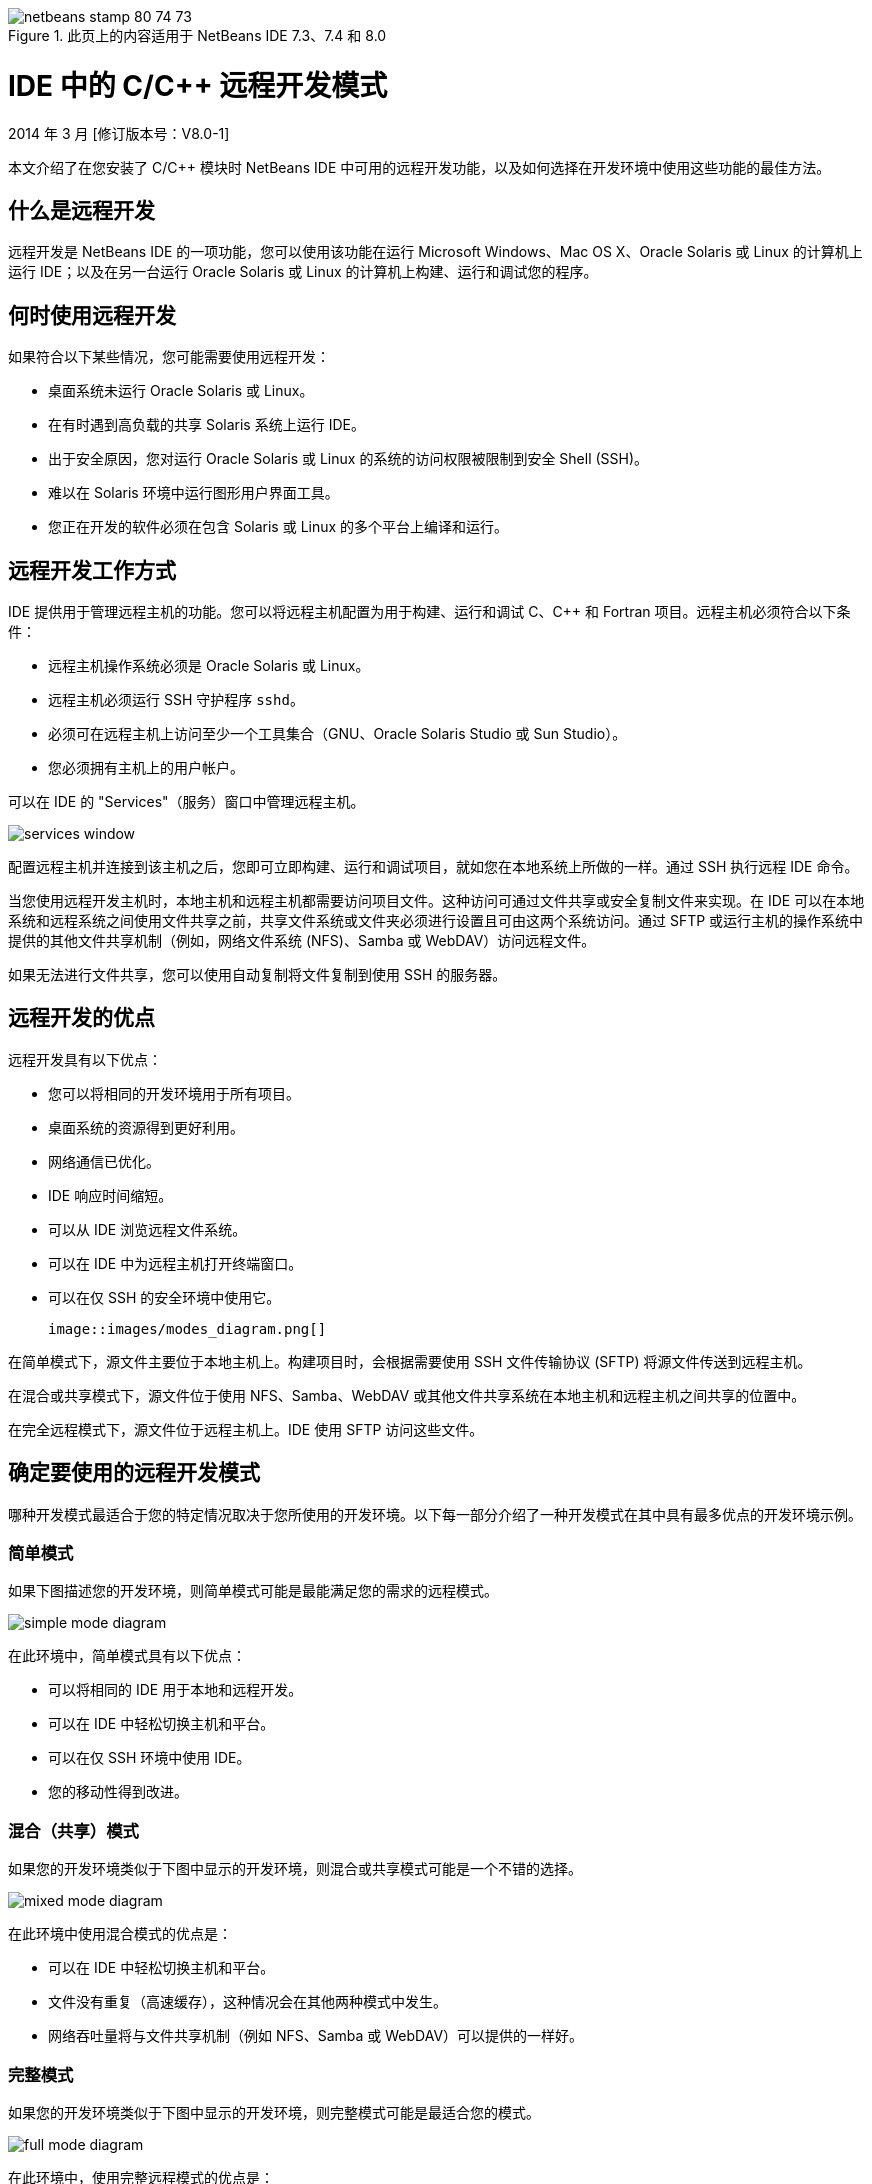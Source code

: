 // 
//     Licensed to the Apache Software Foundation (ASF) under one
//     or more contributor license agreements.  See the NOTICE file
//     distributed with this work for additional information
//     regarding copyright ownership.  The ASF licenses this file
//     to you under the Apache License, Version 2.0 (the
//     "License"); you may not use this file except in compliance
//     with the License.  You may obtain a copy of the License at
// 
//       http://www.apache.org/licenses/LICENSE-2.0
// 
//     Unless required by applicable law or agreed to in writing,
//     software distributed under the License is distributed on an
//     "AS IS" BASIS, WITHOUT WARRANTIES OR CONDITIONS OF ANY
//     KIND, either express or implied.  See the License for the
//     specific language governing permissions and limitations
//     under the License.
//

image::images/netbeans-stamp-80-74-73.png[title="此页上的内容适用于 NetBeans IDE 7.3、7.4 和 8.0"]

= IDE 中的 C/C++ 远程开发模式
:jbake-type: tutorial
:jbake-tags: tutorials 
:jbake-status: published
:syntax: true
:toc: left
:toc-title:
:description: IDE 中的 C/C++ 远程开发模式 - Apache NetBeans
:keywords: Apache NetBeans, Tutorials, IDE 中的 C/C++ 远程开发模式

2014 年 3 月 [修订版本号：V8.0-1]

本文介绍了在您安装了 C/C++ 模块时 NetBeans IDE 中可用的远程开发功能，以及如何选择在开发环境中使用这些功能的最佳方法。













== 什么是远程开发

远程开发是 NetBeans IDE 的一项功能，您可以使用该功能在运行 Microsoft Windows、Mac OS X、Oracle Solaris 或 Linux 的计算机上运行 IDE；以及在另一台运行 Oracle Solaris 或 Linux 的计算机上构建、运行和调试您的程序。


== 何时使用远程开发

如果符合以下某些情况，您可能需要使用远程开发：

* 桌面系统未运行 Oracle Solaris 或 Linux。

* 在有时遇到高负载的共享 Solaris 系统上运行 IDE。

* 出于安全原因，您对运行 Oracle Solaris 或 Linux 的系统的访问权限被限制到安全 Shell (SSH)。

* 难以在 Solaris 环境中运行图形用户界面工具。

* 您正在开发的软件必须在包含 Solaris 或 Linux 的多个平台上编译和运行。


== 远程开发工作方式

IDE 提供用于管理远程主机的功能。您可以将远程主机配置为用于构建、运行和调试 C、C++ 和 Fortran 项目。远程主机必须符合以下条件：

* 远程主机操作系统必须是 Oracle Solaris 或 Linux。

* 远程主机必须运行 SSH 守护程序 `sshd`。

* 必须可在远程主机上访问至少一个工具集合（GNU、Oracle Solaris Studio 或 Sun Studio）。

* 您必须拥有主机上的用户帐户。

可以在 IDE 的 "Services"（服务）窗口中管理远程主机。

image::images/services_window.png[]

配置远程主机并连接到该主机之后，您即可立即构建、运行和调试项目，就如您在本地系统上所做的一样。通过 SSH 执行远程 IDE 命令。

当您使用远程开发主机时，本地主机和远程主机都需要访问项目文件。这种访问可通过文件共享或安全复制文件来实现。在 IDE 可以在本地系统和远程系统之间使用文件共享之前，共享文件系统或文件夹必须进行设置且可由这两个系统访问。通过 SFTP 或运行主机的操作系统中提供的其他文件共享机制（例如，网络文件系统 (NFS)、Samba 或 WebDAV）访问远程文件。

如果无法进行文件共享，您可以使用自动复制将文件复制到使用 SSH 的服务器。


== 远程开发的优点

远程开发具有以下优点：

* 您可以将相同的开发环境用于所有项目。

* 桌面系统的资源得到更好利用。

* 网络通信已优化。

* IDE 响应时间缩短。

* 可以从 IDE 浏览远程文件系统。

* 可以在 IDE 中为远程主机打开终端窗口。

* 可以在仅 SSH 的安全环境中使用它。

 image::images/modes_diagram.png[]

在简单模式下，源文件主要位于本地主机上。构建项目时，会根据需要使用 SSH 文件传输协议 (SFTP) 将源文件传送到远程主机。

在混合或共享模式下，源文件位于使用 NFS、Samba、WebDAV 或其他文件共享系统在本地主机和远程主机之间共享的位置中。

在完全远程模式下，源文件位于远程主机上。IDE 使用 SFTP 访问这些文件。


== 确定要使用的远程开发模式

哪种开发模式最适合于您的特定情况取决于您所使用的开发环境。以下每一部分介绍了一种开发模式在其中具有最多优点的开发环境示例。


=== 简单模式

如果下图描述您的开发环境，则简单模式可能是最能满足您的需求的远程模式。

image::images/simple_mode_diagram.png[]

在此环境中，简单模式具有以下优点：

* 可以将相同的 IDE 用于本地和远程开发。

* 可以在 IDE 中轻松切换主机和平台。

* 可以在仅 SSH 环境中使用 IDE。

* 您的移动性得到改进。


=== 混合（共享）模式

如果您的开发环境类似于下图中显示的开发环境，则混合或共享模式可能是一个不错的选择。

image::images/mixed_mode_diagram.png[]

在此环境中使用混合模式的优点是：

* 可以在 IDE 中轻松切换主机和平台。

* 文件没有重复（高速缓存），这种情况会在其他两种模式中发生。

* 网络吞吐量将与文件共享机制（例如 NFS、Samba 或 WebDAV）可以提供的一样好。


=== 完整模式

如果您的开发环境类似于下图中显示的开发环境，则完整模式可能是最适合您的模式。

image::images/full_mode_diagram.png[]

在此环境中，使用完整远程模式的优点是：

* 从使用 X-window 转发或 VNC 迁移几乎是无缝的。

* IDE 响应时间缩短。

* 减少对开发主机资源的依赖。

* 开发主机上的负载变小，从而减少 Oracle Solaris 上的负载。

* 可以从远程二进制文件创建新的远程项目。


== 选择远程开发模式

使用的远程开发模式由远程构建主机的配置方式确定，但也由您在 IDE 中访问项目的方式确定。

对于每种模式，您必须首先配置远程构建主机，如 link:./remotedev-tutorial.html[+C/C++ 远程开发教程+]和 IDE 帮助中所述。

您可以在 IDE 中使用 "Host Properties"（主机属性）对话框为远程主机选择简单模式或混合模式，以指定在您使用主机时应如何访问项目文件。

打开 "Services"（服务）窗口，展开 "C/C++ Build Hosts"（C/C++ 构建主机）节点，右键单击远程主机并选择 "Properties"（属性）。

image::images/host_properties_dialog.png[]


=== 简单模式

对于简单模式，将 "Access project files via"（项目文件访问方式）设置为 "Automatic copying"（自动复制）。

您可以右键单击项目，选择 "Set Build Host"（设置构建主机），然后选择您已配置为通过自动复制访问项目文件的远程主机。然后，您使用的就是简单远程开发模式。构建项目时，会自动将项目文件复制到远程主机上的 NetBeans 用户目录。


=== 混合模式

对于混合模式，将 "Access project files via"（项目文件访问方式）设置为 "System level file sharing"（系统级别文件共享）。

您可以右键单击项目，选择 "Set Build Host"（设置构建主机），然后选择您已配置为通过系统级别文件共享访问项目文件的远程主机。然后，您使用的就是混合远程开发模式。构建项目时，项目文件的位置不变，因为可从本地主机和远程构建主机访问这些文件。


=== 完整远程模式

要在 IDE 中使用完整远程模式，请使用以下部分中描述的“远程开发”工具栏。


== 使用工具栏进行完整远程开发

在完整远程模式中，您可以通过本地主机上运行的 IDE 使用远程开发工具栏来处理位于远程主机上的项目。

下图中显示了该工具栏。

image::images/RemoteToolbar.gif[] 

如果您在 IDE 中看不到该工具栏，则可以通过选择 "View"（视图）> "Toolbars"（工具栏）> "Remote"（远程）来显示它。

您可以使用远程工具栏来选择已配置的远程主机并处理远程主机上的项目和文件，就如您在本地一样。

使用下表中所述的图标。

|===
|image::images/connected24.gif[]
 |

连接状态。单击该图标可连接到在该图标旁的列表中选定的服务器。如果您已连接，则可以单击该图标来断开与服务器的连接。

该图标通过在连接时变为绿色、在未连接时变为红色来指示连接状态。

 

|image::images/newProject24.gif[]
 |

创建远程项目。单击该图标可在当前连接的主机上创建新项目。

默认情况下，在远程主机上的 `~/NetBeansProjects` 目录中创建项目。

 

|image::images/openProject24.gif[]
 |

打开远程项目。单击该图标可在当前连接的主机上打开现有项目。

您可以浏览到远程文件系统上的项目。

 

|image::images/openFile24.gif[]
 |

打开远程文件。单击该图标可在当前连接的主机上打开文件。

您可以浏览到远程文件系统上的文件。

 
|===


== 高速缓存和安全性

为提供对远程文件的快速访问，IDE 在本地系统上使用磁盘高速缓存。该高速缓存位于 `_userdir_/var/cache/remote-files` 中，其中 `_userdir_` 对于用户唯一，并且其位置因运行 IDE 的平台不同而异。

可在 link:http://wiki.netbeans.org/FaqWhatIsUserdir[+http://wiki.netbeans.org/FaqWhatIsUserdir+] 处查看 `_userdir_` 的描述和每个平台的位置。

在简单模式和共享模式中使用远程开发时，将仅通过本地高速缓存访问系统头文件，因此不存在安全风险。

在完整远程模式中，尽管文件位于远程主机上，但是在本地计算机上对项目进行解析。因为要访问源文件以进行解析，所以会在本地主机上的 `_userdir_/var/cache/remote-files` 中高速缓存这些文件，而最终所有源文件都会位于高速缓存中。

在 Mobile 计算机上，这可能会被视为安全风险。为提高安全性，可以对高速缓存目录进行加密，也可以定期删除它。

使用简单模式时会创建位于远程主机上的 `~/.netbeans/remote` 中的高速缓存，并且在构建项目时会根据需要自动将源文件从本地主机复制到远程主机。这些文件与服务器上的任何其他文件一样安全，因此没有安全问题。


== 详细信息

有关详细信息，请参阅以下位置：

* 通过 IDE 中的“帮助”菜单可以访问有关使用 IDE 的广泛信息。

* link:./remotedev-tutorial.html[+C/C++ 远程开发教程+]讲述如何分步执行简单远程开发

* link:https://netbeans.org/kb/trails/cnd.html[+C/C++ 学习资源+]提供几篇有关在 IDE 中使用 C/C++ 进行开发的文章和教程。


link:/about/contact_form.html?to=3&subject=Feedback:%20C/C++%20Remote%20Development%20Modes%20-%20NetBeans%20IDE%20Article[+请将您的反馈意见发送给我们+]link:mailto:users@cnd.netbeans.org?subject=Feedback:%20C/C++%20Remote%20Development%20Modes%20-%20NetBeans%20IDE%20Article[+发送有关本文的反馈意见+]


